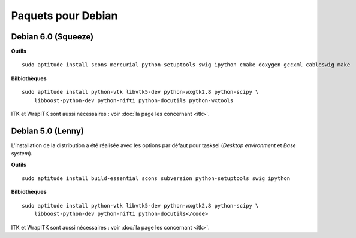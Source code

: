 Paquets pour Debian
===================

Debian 6.0 (Squeeze)
--------------------

**Outils** ::

    sudo aptitude install scons mercurial python-setuptools swig ipython cmake doxygen gccxml cableswig make

**Bilbiothèques** ::

    sudo aptitude install python-vtk libvtk5-dev python-wxgtk2.8 python-scipy \
        libboost-python-dev python-nifti python-docutils python-wxtools


ITK et WrapITK sont aussi nécessaires : voir :doc:`la page les concernant <itk>`.

Debian 5.0 (Lenny)
------------------

L'installation de la distribution a été réalisée avec les options par défaut
pour tasksel (*Desktop environment* et *Base system*).

**Outils** ::

    sudo aptitude install build-essential scons subversion python-setuptools swig ipython 

**Bilbiothèques** ::

    sudo aptitude install python-vtk libvtk5-dev python-wxgtk2.8 python-scipy \
        libboost-python-dev python-nifti python-docutils</code>

ITK et WrapITK sont aussi nécessaires : voir :doc:`la page les concernant <itk>`.
